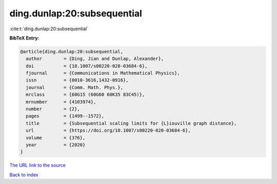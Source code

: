 ding.dunlap:20:subsequential
============================

:cite:t:`ding.dunlap:20:subsequential`

**BibTeX Entry:**

.. code-block:: bibtex

   @article{ding.dunlap:20:subsequential,
     author        = {Ding, Jian and Dunlap, Alexander},
     doi           = {10.1007/s00220-020-03684-6},
     fjournal      = {Communications in Mathematical Physics},
     issn          = {0010-3616,1432-0916},
     journal       = {Comm. Math. Phys.},
     mrclass       = {60G15 (60G60 60K35 83C45)},
     mrnumber      = {4103974},
     number        = {2},
     pages         = {1499--1572},
     title         = {Subsequential scaling limits for {L}iouville graph distance},
     url           = {https://doi.org/10.1007/s00220-020-03684-6},
     volume        = {376},
     year          = {2020}
   }

`The URL link to the source <https://doi.org/10.1007/s00220-020-03684-6>`__


`Back to index <../By-Cite-Keys.html>`__
